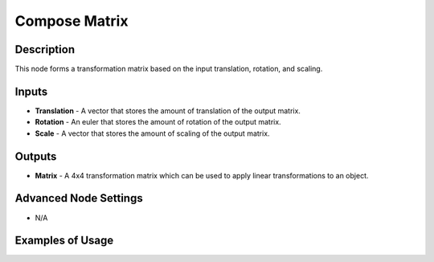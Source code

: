Compose Matrix
==============

Description
-----------

This node forms a transformation matrix based on the input translation, rotation, and scaling.

.. image:: images/compose_matrix_node.png
   :width: 160pt

Inputs
------

- **Translation** - A vector that stores the amount of translation of the output matrix.
- **Rotation** - An euler that stores the amount of rotation of the output matrix.
- **Scale** - A vector that stores the amount of scaling of the output matrix.

Outputs
-------

- **Matrix** - A 4x4 transformation matrix which can be used to apply linear transformations to an object.

Advanced Node Settings
----------------------

- N/A

Examples of Usage
-----------------

.. image:: gifs/compose_matrix_node_example.gif

